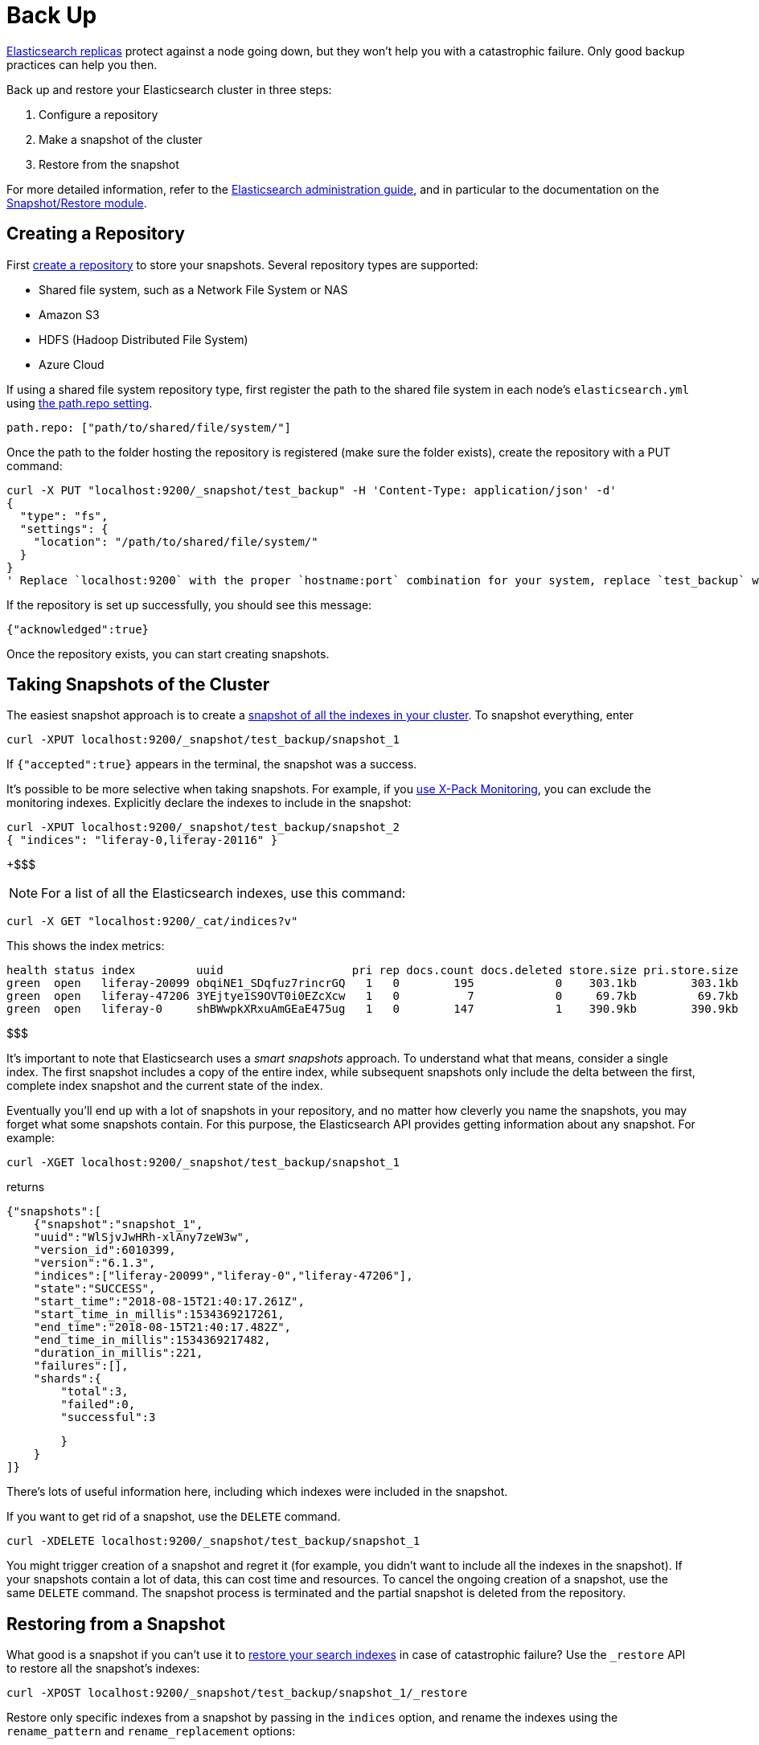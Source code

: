 = Back Up

https://www.elastic.co/guide/en/elasticsearch/guide/master/replica-shards.html[Elasticsearch replicas]
protect against a node going down, but they won't help you with a catastrophic
failure. Only good backup practices can help you then.

Back up and restore your Elasticsearch cluster in three steps:

. Configure a repository
. Make a snapshot of the cluster
. Restore from the snapshot

For more detailed information, refer to the
https://www.elastic.co/guide/en/elasticsearch/guide/master/administration.html[Elasticsearch administration guide],
and in particular to the documentation on the
https://www.elastic.co/guide/en/elasticsearch/reference/6.1/modules-snapshots.html[Snapshot/Restore module].

== Creating a Repository

First https://www.elastic.co/guide/en/elasticsearch/reference/6.1/modules-snapshots.html#_repositories[create a repository]
to store your snapshots. Several repository types are supported:

* Shared file system, such as a Network File System or NAS
* Amazon S3
* HDFS (Hadoop Distributed File System)
* Azure Cloud

If using a shared file system repository type, first register the path to the
shared file system in each node's `elasticsearch.yml` using
https://www.elastic.co/guide/en/elasticsearch/reference/6.1/modules-snapshots.html#_shared_file_system_repository[the path.repo setting].

 path.repo: ["path/to/shared/file/system/"]

Once the path to the folder hosting the repository is registered (make sure the
folder exists), create the repository with a PUT command:

 curl -X PUT "localhost:9200/_snapshot/test_backup" -H 'Content-Type: application/json' -d'
 {
   "type": "fs",
   "settings": {
     "location": "/path/to/shared/file/system/"
   }
 }
 ' Replace `localhost:9200` with the proper `hostname:port` combination for your system, replace `test_backup` with the name of the repository to create, and use the absolute path to your shared file system in the `location`.

If the repository is set up successfully, you should see this message:

 {"acknowledged":true}

Once the repository exists, you can start creating snapshots.

== Taking Snapshots of the Cluster

The easiest snapshot approach is to create a
https://www.elastic.co/guide/en/elasticsearch/reference/6.1/modules-snapshots.html#_snapshot[snapshot of all the indexes in your cluster].
To snapshot everything, enter

 curl -XPUT localhost:9200/_snapshot/test_backup/snapshot_1

If `{"accepted":true}` appears in the terminal, the snapshot was a success.

It's possible to be more selective when taking snapshots. For example, if you
https://customer.liferay.com/documentation/7.1/deploy/-/official_documentation/deployment/installing-x-pack-monitoring[use X-Pack Monitoring],
you can exclude the monitoring indexes. Explicitly declare the indexes to
include in the snapshot:

 curl -XPUT localhost:9200/_snapshot/test_backup/snapshot_2
 { "indices": "liferay-0,liferay-20116" }

+$$$

NOTE: For a list of all the Elasticsearch indexes, use this command:

 curl -X GET "localhost:9200/_cat/indices?v"

This shows the index metrics:

 health status index         uuid                   pri rep docs.count docs.deleted store.size pri.store.size
 green  open   liferay-20099 obqiNE1_SDqfuz7rincrGQ   1   0        195            0    303.1kb        303.1kb
 green  open   liferay-47206 3YEjtye1S9OVT0i0EZcXcw   1   0          7            0     69.7kb         69.7kb
 green  open   liferay-0     shBWwpkXRxuAmGEaE475ug   1   0        147            1    390.9kb        390.9kb

$$$

It's important to note that Elasticsearch uses a _smart snapshots_ approach. To
understand what that means, consider a single index. The first snapshot includes
a copy of the entire index, while subsequent snapshots only include the delta
between the first, complete index snapshot and the current state of the index.

Eventually you'll end up with a lot of snapshots in your repository, and no
matter how cleverly you name the snapshots, you may forget what some snapshots
contain. For this purpose, the Elasticsearch API provides getting information
about any snapshot. For example:

 curl -XGET localhost:9200/_snapshot/test_backup/snapshot_1

returns

 {"snapshots":[
     {"snapshot":"snapshot_1",
     "uuid":"WlSjvJwHRh-xlAny7zeW3w",
     "version_id":6010399,
     "version":"6.1.3",
     "indices":["liferay-20099","liferay-0","liferay-47206"],
     "state":"SUCCESS",
     "start_time":"2018-08-15T21:40:17.261Z",
     "start_time_in_millis":1534369217261,
     "end_time":"2018-08-15T21:40:17.482Z",
     "end_time_in_millis":1534369217482,
     "duration_in_millis":221,
     "failures":[],
     "shards":{
         "total":3,
         "failed":0,
         "successful":3

         }
     }
 ]}

There's lots of useful information here, including which indexes were
included in the snapshot.

If you want to get rid of a snapshot, use the `DELETE` command.

 curl -XDELETE localhost:9200/_snapshot/test_backup/snapshot_1

You might trigger creation of a snapshot and regret it (for example, you didn't
want to include all the indexes in the snapshot). If your snapshots contain
a lot of data, this can cost time and resources. To cancel the ongoing creation
of a snapshot, use the same `DELETE` command.  The snapshot process is
terminated and the partial snapshot is deleted from the repository.

== Restoring from a Snapshot

What good is a snapshot if you can't use it to
https://www.elastic.co/guide/en/elasticsearch/reference/6.1/modules-snapshots.html#_restore[restore your search indexes]
in case of catastrophic failure? Use the `_restore` API to restore all the
snapshot's indexes:

 curl -XPOST localhost:9200/_snapshot/test_backup/snapshot_1/_restore

Restore only specific indexes from a snapshot by passing in the `indices`
option, and rename the indexes using the `rename_pattern` and
`rename_replacement` options:

 curl -XPOST
 localhost:9200/_snapshot/test_backup/snapshot_1/_restore
 {
     "indices": "liferay-20116",
     "rename_pattern": "liferayindex_(.+)",
     "rename_replacement": "restored_liferayindex_$1"
 }

This restores only the index named `liferay-20116index_1` from the snapshot. The
`+rename...+` settings specify that the beginning `liferayindex_` are replaced
with `restored_liferayindex_`, so `liferay-20116index_1` becomes
`restored_liferay-20116index_1`.

As with the process for taking snapshots, an errant restored index can be
canceled with the `DELETE` command:

 curl -XDELETE localhost:9200/restored_liferay-20116index_3

Nobody likes catastrophic failure on a production system, but Elasticsearch's
API for taking snapshots and restoring indexes can help you rest easy knowing
that your search cluster can be restored if disaster strikes. For more details
and options, read Elastic's documentation on the https://www.elastic.co/guide/en/elasticsearch/reference/6.1/modules-snapshots.html#modules-snapshots[Snapshot and Restore
Module].
